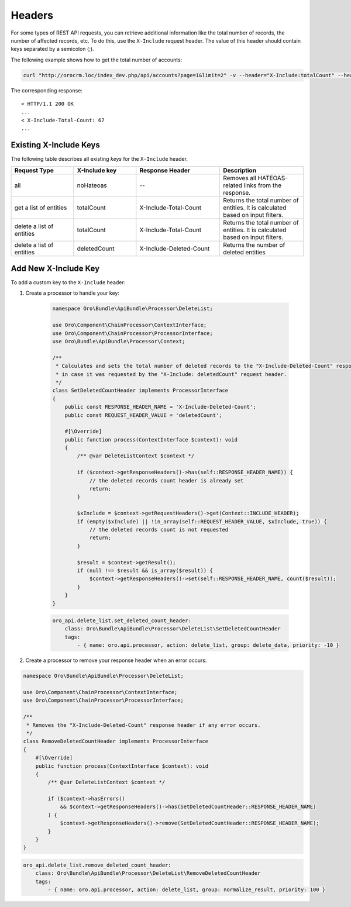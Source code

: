 .. _web-api--headers:

Headers
=======

For some types of REST API requests, you can retrieve additional information like the total number of records, the number of affected records, etc. To do this, use the ``X-Include`` request header. The value of this header should contain keys separated by a semicolon (;).

The following example shows how to get the total number of accounts:

.. code-block:: none

    curl "http://orocrm.loc/index_dev.php/api/accounts?page=1&limit=2" -v --header="X-Include:totalCount" --header="..."

The corresponding response:

::

    < HTTP/1.1 200 OK
    ...
    < X-Include-Total-Count: 67
    ...


.. _existing-x-include-keys:

Existing X-Include Keys
-----------------------

The following table describes all existing *keys* for the ``X-Include`` header.

.. csv-table::
   :header: "Request Type","X-Include key","Response Header","Description"
   :widths: 15, 15, 20, 20

   "all","noHateoas","--","Removes all HATEOAS-related links from the response."
   "get a list of entities","totalCount","X-Include-Total-Count","Returns the total number of entities. It is calculated based on input filters."
   "delete a list of entities","totalCount","X-Include-Total-Count","Returns the total number of entities. It is calculated based on input filters."
   "delete a list of entities","deletedCount","X-Include-Deleted-Count","Returns the number of deleted entities"

Add New X-Include Key
---------------------

To add a custom key to the ``X-Include`` header:

1. Create a processor to handle your key:

    .. code-block:: php

        namespace Oro\Bundle\ApiBundle\Processor\DeleteList;

        use Oro\Component\ChainProcessor\ContextInterface;
        use Oro\Component\ChainProcessor\ProcessorInterface;
        use Oro\Bundle\ApiBundle\Processor\Context;

        /**
         * Calculates and sets the total number of deleted records to the "X-Include-Deleted-Count" response header,
         * in case it was requested by the "X-Include: deletedCount" request header.
         */
        class SetDeletedCountHeader implements ProcessorInterface
        {
            public const RESPONSE_HEADER_NAME = 'X-Include-Deleted-Count';
            public const REQUEST_HEADER_VALUE = 'deletedCount';

            #[\Override]
            public function process(ContextInterface $context): void
            {
                /** @var DeleteListContext $context */

                if ($context->getResponseHeaders()->has(self::RESPONSE_HEADER_NAME)) {
                    // the deleted records count header is already set
                    return;
                }

                $xInclude = $context->getRequestHeaders()->get(Context::INCLUDE_HEADER);
                if (empty($xInclude) || !in_array(self::REQUEST_HEADER_VALUE, $xInclude, true)) {
                    // the deleted records count is not requested
                    return;
                }

                $result = $context->getResult();
                if (null !== $result && is_array($result)) {
                    $context->getResponseHeaders()->set(self::RESPONSE_HEADER_NAME, count($result));
                }
            }
        }

    .. code-block:: yaml

            oro_api.delete_list.set_deleted_count_header:
                class: Oro\Bundle\ApiBundle\Processor\DeleteList\SetDeletedCountHeader
                tags:
                    - { name: oro.api.processor, action: delete_list, group: delete_data, priority: -10 }

2. Create a processor to remove your response header when an error occurs:

.. code-block:: php

    namespace Oro\Bundle\ApiBundle\Processor\DeleteList;

    use Oro\Component\ChainProcessor\ContextInterface;
    use Oro\Component\ChainProcessor\ProcessorInterface;

    /**
     * Removes the "X-Include-Deleted-Count" response header if any error occurs.
     */
    class RemoveDeletedCountHeader implements ProcessorInterface
    {
        #[\Override]
        public function process(ContextInterface $context): void
        {
            /** @var DeleteListContext $context */

            if ($context->hasErrors()
                && $context->getResponseHeaders()->has(SetDeletedCountHeader::RESPONSE_HEADER_NAME)
            ) {
                $context->getResponseHeaders()->remove(SetDeletedCountHeader::RESPONSE_HEADER_NAME);
            }
        }
    }

.. code-block:: yaml

        oro_api.delete_list.remove_deleted_count_header:
            class: Oro\Bundle\ApiBundle\Processor\DeleteList\RemoveDeletedCountHeader
            tags:
                - { name: oro.api.processor, action: delete_list, group: normalize_result, priority: 100 }

